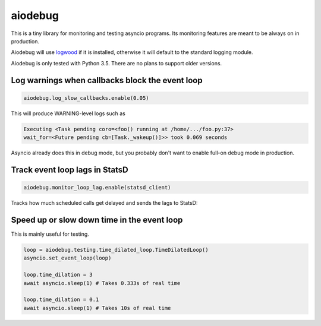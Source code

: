 aiodebug
========

This is a tiny library for monitoring and testing asyncio programs.
Its monitoring features are meant to be always on in production.

Aiodebug will use `logwood <https://github.com/qntln/logwood>`_ if it is installed, otherwise it will default
to the standard logging module.

Aiodebug is only tested with Python 3.5. There are no plans to support older versions.


Log warnings when callbacks block the event loop
------------------------------------------------

.. code-block:: python

	aiodebug.log_slow_callbacks.enable(0.05)

This will produce WARNING-level logs such as

.. code-block::

	Executing <Task pending coro=<foo() running at /home/.../foo.py:37>
	wait_for=<Future pending cb=[Task._wakeup()]>> took 0.069 seconds

Asyncio already does this in debug mode, but you probably don't want to enable full-on debug mode in production.



Track event loop lags in StatsD
------------------------------------------------

.. code-block:: python

	aiodebug.monitor_loop_lag.enable(statsd_client)

Tracks how much scheduled calls get delayed and sends the lags to StatsD:

.. image:: https://github.com/qntln/aiodebug/raw/master/docs/loop-lags.png



Speed up or slow down time in the event loop
------------------------------------------------

This is mainly useful for testing.

.. code-block:: python

	loop = aiodebug.testing.time_dilated_loop.TimeDilatedLoop()
	asyncio.set_event_loop(loop)

	loop.time_dilation = 3
	await asyncio.sleep(1) # Takes 0.333s of real time

	loop.time_dilation = 0.1
	await asyncio.sleep(1) # Takes 10s of real time
